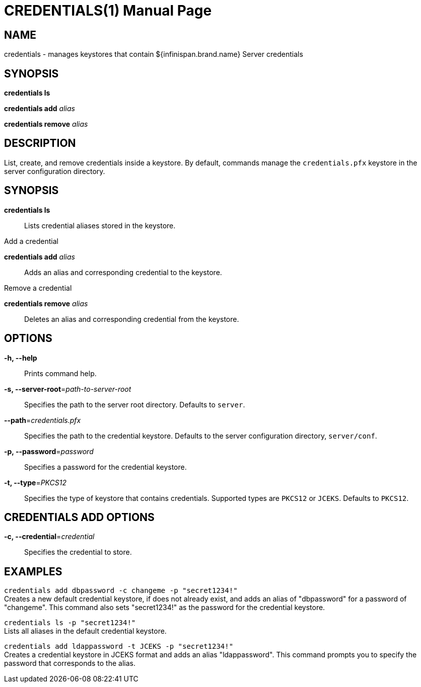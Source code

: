  CREDENTIALS(1)
==============
:doctype: manpage


NAME
----
credentials - manages keystores that contain ${infinispan.brand.name} Server credentials


SYNOPSIS
--------
*credentials ls*

*credentials add* 'alias'

*credentials remove* 'alias'


DESCRIPTION
-----------
List, create, and remove credentials inside a keystore.
By default, commands manage the `credentials.pfx` keystore in the server configuration directory.


SYNOPSIS
--------
*credentials ls*::
Lists credential aliases stored in the keystore.

Add a credential

*credentials add* 'alias'::
Adds an alias and corresponding credential to the keystore.

Remove a credential

*credentials remove* 'alias'::
Deletes an alias and corresponding credential from the keystore.


OPTIONS
-------
*-h, --help*::
Prints command help.

*-s, --server-root*='path-to-server-root'::
Specifies the path to the server root directory. Defaults to `server`.

*--path*='credentials.pfx'::
Specifies the path to the credential keystore. Defaults to the server configuration directory, `server/conf`.

*-p, --password*='password'::
Specifies a password for the credential keystore.

*-t, --type*='PKCS12'::
Specifies the type of keystore that contains credentials. Supported types are `PKCS12` or `JCEKS`. Defaults to `PKCS12`.


CREDENTIALS ADD OPTIONS
-----------------------
*-c, --credential*='credential'::
Specifies the credential to store.


EXAMPLES
--------
`credentials add dbpassword -c changeme -p "secret1234!"` +
Creates a new default credential keystore, if does not already exist, and adds an alias of "dbpassword" for a password of "changeme".
This command also sets "secret1234!" as the password for the credential keystore.

`credentials ls -p "secret1234!"` +
Lists all aliases in the default credential keystore.

`credentials add ldappassword -t JCEKS -p "secret1234!"` +
Creates a credential keystore in JCEKS format and adds an alias "ldappassword".
This command prompts you to specify the password that corresponds to the alias.
